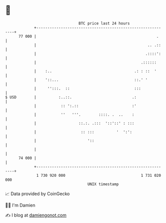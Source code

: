 * 👋

#+begin_example
                                    BTC price last 24 hours                    
                +------------------------------------------------------------+ 
         77 000 |                                                      .     | 
                |                                                  .. .::    | 
                |                                                 .::::':    | 
                |                                               .::::::      | 
                |    :..                                     .: : ::  '      | 
                |    '::...                                  ::.' '          | 
                |     '':::.  ::                             :::             | 
   $ USD        |          :..::.                           .:               | 
                |           :: ':.::                        :'               | 
                |           ''   '''.        ::::. .  ..    :                | 
                |                   ::.:. .:::  '::'::' : :::                | 
                |                    :: :::          '  ':':                 | 
                |                       '::                                  | 
                |                                                            | 
         74 000 |                                                            | 
                +------------------------------------------------------------+ 
                 1 730 920 000                                  1 731 020 000  
                                        UNIX timestamp                         
#+end_example
📈 Data provided by CoinGecko

🧑‍💻 I'm Damien

✍️ I blog at [[https://www.damiengonot.com][damiengonot.com]]

